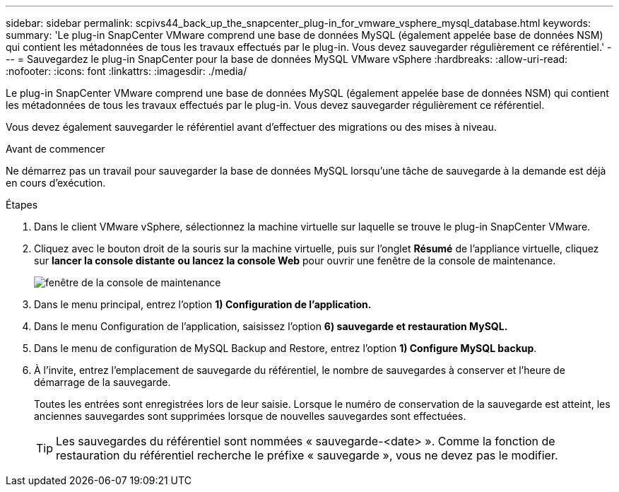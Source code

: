 ---
sidebar: sidebar 
permalink: scpivs44_back_up_the_snapcenter_plug-in_for_vmware_vsphere_mysql_database.html 
keywords:  
summary: 'Le plug-in SnapCenter VMware comprend une base de données MySQL (également appelée base de données NSM) qui contient les métadonnées de tous les travaux effectués par le plug-in. Vous devez sauvegarder régulièrement ce référentiel.' 
---
= Sauvegardez le plug-in SnapCenter pour la base de données MySQL VMware vSphere
:hardbreaks:
:allow-uri-read: 
:nofooter: 
:icons: font
:linkattrs: 
:imagesdir: ./media/


[role="lead"]
Le plug-in SnapCenter VMware comprend une base de données MySQL (également appelée base de données NSM) qui contient les métadonnées de tous les travaux effectués par le plug-in. Vous devez sauvegarder régulièrement ce référentiel.

Vous devez également sauvegarder le référentiel avant d'effectuer des migrations ou des mises à niveau.

.Avant de commencer
Ne démarrez pas un travail pour sauvegarder la base de données MySQL lorsqu'une tâche de sauvegarde à la demande est déjà en cours d'exécution.

.Étapes
. Dans le client VMware vSphere, sélectionnez la machine virtuelle sur laquelle se trouve le plug-in SnapCenter VMware.
. Cliquez avec le bouton droit de la souris sur la machine virtuelle, puis sur l'onglet *Résumé* de l'appliance virtuelle, cliquez sur *lancer la console distante* *ou lancez la console Web* pour ouvrir une fenêtre de la console de maintenance.
+
image:scpivs44_image21.png["fenêtre de la console de maintenance"]

. Dans le menu principal, entrez l'option *1) Configuration de l'application.*
. Dans le menu Configuration de l'application, saisissez l'option *6) sauvegarde et restauration MySQL.*
. Dans le menu de configuration de MySQL Backup and Restore, entrez l'option *1) Configure MySQL backup*.
. À l'invite, entrez l'emplacement de sauvegarde du référentiel, le nombre de sauvegardes à conserver et l'heure de démarrage de la sauvegarde.
+
Toutes les entrées sont enregistrées lors de leur saisie. Lorsque le numéro de conservation de la sauvegarde est atteint, les anciennes sauvegardes sont supprimées lorsque de nouvelles sauvegardes sont effectuées.

+

TIP: Les sauvegardes du référentiel sont nommées « sauvegarde-<date> ». Comme la fonction de restauration du référentiel recherche le préfixe « sauvegarde », vous ne devez pas le modifier.


